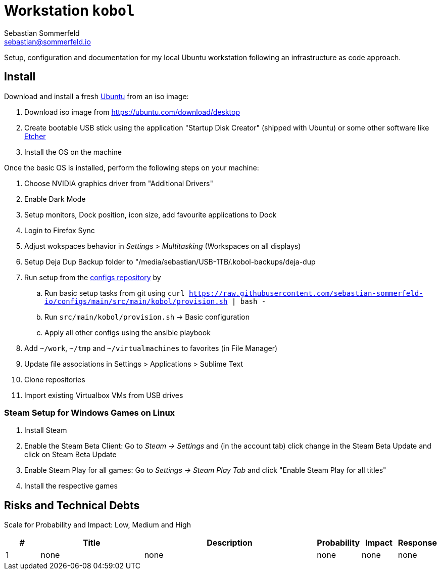 = Workstation `kobol`
Sebastian Sommerfeld <sebastian@sommerfeld.io>

Setup, configuration and documentation for my local Ubuntu workstation following an infrastructure as code approach.

== Install
Download and install a fresh link:https://ubuntu.com[Ubuntu] from an iso image:

. Download iso image from https://ubuntu.com/download/desktop
. Create bootable USB stick using the application "Startup Disk Creator" (shipped with Ubuntu) or some other software like https://www.balena.io/etcher[Etcher]
. Install the OS on the machine

Once the basic OS is installed, perform the following steps on your machine:

. Choose NVIDIA graphics driver from "Additional Drivers"
. Enable Dark Mode
. Setup monitors, Dock position, icon size, add favourite applications to Dock
. Login to Firefox Sync
. Adjust wokspaces behavior in _Settings > Multitasking_ (Workspaces on all displays)
. Setup Deja Dup Backup folder to "/media/sebastian/USB-1TB/.kobol-backups/deja-dup
. Run setup from the link:https://github.com/sebastian-sommerfeld-io/configs[configs repository] by
.. Run basic setup tasks from git using `curl https://raw.githubusercontent.com/sebastian-sommerfeld-io/configs/main/src/main/kobol/provision.sh | bash -`
.. Run `src/main/kobol/provision.sh` -> Basic configuration
.. Apply all other configs using the ansible playbook
. Add `~/work`, `~/tmp` and `~/virtualmachines` to favorites (in File Manager)
. Update file associations in Settings > Applications > Sublime Text
. Clone repositories
. Import existing Virtualbox VMs from USB drives

=== Steam Setup for Windows Games on Linux
. Install Steam
. Enable the Steam Beta Client: Go to _Steam -> Settings_ and (in the account tab) click change in the Steam Beta Update and click on Steam Beta Update
. Enable Steam Play for all games: Go to _Settings -> Steam Play Tab_ and click "Enable Steam Play for all titles"
. Install the respective games

== Risks and Technical Debts
Scale for Probability and Impact: Low, Medium and High

[cols="1,3,5,1,1,1", options="header"]
|===
|# |Title |Description |Probability |Impact |Response
|{counter:usage} |none |none |none |none |none ||none
|===
